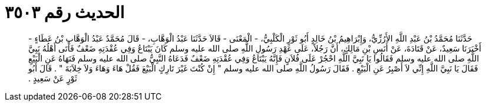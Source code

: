 
= الحديث رقم ٣٥٠٣

[quote.hadith]
حَدَّثَنَا مُحَمَّدُ بْنُ عَبْدِ اللَّهِ الأَرُزِّيُّ، وَإِبْرَاهِيمُ بْنُ خَالِدٍ أَبُو ثَوْرٍ الْكَلْبِيُّ، - الْمَعْنَى - قَالاَ حَدَّثَنَا عَبْدُ الْوَهَّابِ، - قَالَ مُحَمَّدٌ عَبْدُ الْوَهَّابِ بْنُ عَطَاءٍ - أَخْبَرَنَا سَعِيدٌ، عَنْ قَتَادَةَ، عَنْ أَنَسِ بْنِ مَالِكٍ، أَنَّ رَجُلاً، عَلَى عَهْدِ رَسُولِ اللَّهِ صلى الله عليه وسلم كَانَ يَبْتَاعُ وَفِي عُقْدَتِهِ ضَعْفٌ فَأَتَى أَهْلُهُ نَبِيَّ اللَّهِ صلى الله عليه وسلم فَقَالُوا يَا نَبِيَّ اللَّهِ احْجُرْ عَلَى فُلاَنٍ فَإِنَّهُ يَبْتَاعُ وَفِي عُقْدَتِهِ ضَعْفٌ فَدَعَاهُ النَّبِيُّ صلى الله عليه وسلم فَنَهَاهُ عَنِ الْبَيْعِ فَقَالَ يَا نَبِيَّ اللَّهِ إِنِّي لاَ أَصْبِرُ عَنِ الْبَيْعِ ‏.‏ فَقَالَ رَسُولُ اللَّهِ صلى الله عليه وسلم ‏"‏ إِنْ كُنْتَ غَيْرَ تَارِكٍ الْبَيْعَ فَقُلْ هَاءَ وَهَاءَ وَلاَ خِلاَبَةَ ‏"‏ ‏.‏ قَالَ أَبُو ثَوْرٍ عَنْ سَعِيدٍ ‏.‏
